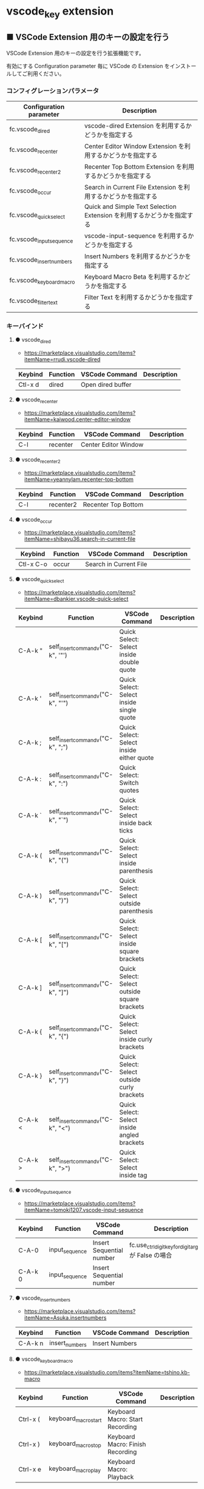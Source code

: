 #+STARTUP: showall indent

* vscode_key extension

** ■ VSCode Extension 用のキーの設定を行う

VSCode Extension 用のキーの設定を行う拡張機能です。

有効にする Configuration parameter 毎に VSCode の Extension をインストールしてご利用ください。

*** コンフィグレーションパラメータ

|--------------------------+------------------------------------------------------------------------|
| Configuration parameter  | Description                                                            |
|--------------------------+------------------------------------------------------------------------|
| fc.vscode_dired          | vscode-dired Extension を利用するかどうかを指定する                    |
| fc.vscode_recenter       | Center Editor Window Extension を利用するかどうかを指定する            |
| fc.vscode_recenter2      | Recenter Top Bottom Extension を利用するかどうかを指定する             |
| fc.vscode_occur          | Search in Current File Extension  を利用するかどうかを指定する         |
| fc.vscode_quick_select   | Quick and Simple Text Selection Extension を利用するかどうかを指定する |
| fc.vscode_input_sequence | vscode-input-sequence を利用するかどうかを指定する                     |
| fc.vscode_insert_numbers | Insert Numbers を利用するかどうかを指定する                            |
| fc.vscode_keyboard_macro | Keyboard Macro Beta を利用するかどうかを指定する                       |
| fc.vscode_filter_text    | Filter Text を利用するかどうかを指定する                               |
|--------------------------+------------------------------------------------------------------------|

*** キーバインド

**** ● vscode_dired

- https://marketplace.visualstudio.com/items?itemName=rrudi.vscode-dired

|---------+----------+-------------------+-------------|
| Keybind | Function | VSCode Command    | Description |
|---------+----------+-------------------+-------------|
| Ctl-x d | dired    | Open dired buffer |             |
|---------+----------+-------------------+-------------|

**** ● vscode_recenter

- https://marketplace.visualstudio.com/items?itemName=kaiwood.center-editor-window

|---------+----------+----------------------+-------------|
| Keybind | Function | VSCode Command       | Description |
|---------+----------+----------------------+-------------|
| C-l     | recenter | Center Editor Window |             |
|---------+----------+----------------------+-------------|

**** ● vscode_recenter2

- https://marketplace.visualstudio.com/items?itemName=yeannylam.recenter-top-bottom

|---------+-----------+---------------------+-------------|
| Keybind | Function  | VSCode Command      | Description |
|---------+-----------+---------------------+-------------|
| C-l     | recenter2 | Recenter Top Bottom |             |
|---------+-----------+---------------------+-------------|

**** ● vscode_occur

- https://marketplace.visualstudio.com/items?itemName=shibayu36.search-in-current-file

|-----------+----------+------------------------+-------------|
| Keybind   | Function | VSCode Command         | Description |
|-----------+----------+------------------------+-------------|
| Ctl-x C-o | occur    | Search in Current File |             |
|-----------+----------+------------------------+-------------|

**** ● vscode_quick_select

- https://marketplace.visualstudio.com/items?itemName=dbankier.vscode-quick-select

|---------+-----------------------------------+----------------------------------------------+-------------|
| Keybind | Function                          | VSCode Command                               | Description |
|---------+-----------------------------------+----------------------------------------------+-------------|
| C-A-k " | self_insert_command_v("C-k", '"') | Quick Select: Select inside double quote     |             |
| C-A-k ' | self_insert_command_v("C-k", "'") | Quick Select: Select inside single quote     |             |
| C-A-k ; | self_insert_command_v("C-k", ";") | Quick Select: Select inside either quote     |             |
| C-A-k : | self_insert_command_v("C-k", ":") | Quick Select: Switch quotes                  |             |
| C-A-k ` | self_insert_command_v("C-k", "`") | Quick Select: Select inside back ticks       |             |
| C-A-k ( | self_insert_command_v("C-k", "(") | Quick Select: Select inside parenthesis      |             |
| C-A-k ) | self_insert_command_v("C-k", ")") | Quick Select: Select outside parenthesis     |             |
| C-A-k [ | self_insert_command_v("C-k", "[") | Quick Select: Select inside square brackets  |             |
| C-A-k ] | self_insert_command_v("C-k", "]") | Quick Select: Select outside square brackets |             |
| C-A-k { | self_insert_command_v("C-k", "{") | Quick Select: Select inside curly brackets   |             |
| C-A-k } | self_insert_command_v("C-k", "}") | Quick Select: Select outside curly brackets  |             |
| C-A-k < | self_insert_command_v("C-k", "<") | Quick Select: Select inside angled brackets  |             |
| C-A-k > | self_insert_command_v("C-k", ">") | Quick Select: Select inside tag              |             |
|---------+-----------------------------------+----------------------------------------------+-------------|

**** ● vscode_input_sequence

- https://marketplace.visualstudio.com/items?itemName=tomoki1207.vscode-input-sequence

|---------+----------------+--------------------------+----------------------------------------------------------|
| Keybind | Function       | VSCode Command           | Description                                              |
|---------+----------------+--------------------------+----------------------------------------------------------|
| C-A-0   | input_sequence | Insert Sequential number | fc.use_ctrl_digit_key_for_digit_argument が False の場合 |
| C-A-k 0 | input_sequence | Insert Sequential number |                                                          |
|---------+----------------+--------------------------+----------------------------------------------------------|

**** ● vscode_insert_numbers

- https://marketplace.visualstudio.com/items?itemName=Asuka.insertnumbers

|---------+----------------+----------------+-------------|
| Keybind | Function       | VSCode Command | Description |
|---------+----------------+----------------+-------------|
| C-A-k n | insert_numbers | Insert Numbers |             |
|---------+----------------+----------------+-------------|

**** ● vscode_keyboard_macro

- https://marketplace.visualstudio.com/items?itemName=tshino.kb-macro

|----------+----------------------+----------------------------------+-------------|
| Keybind  | Function             | VSCode Command                   | Description |
|----------+----------------------+----------------------------------+-------------|
| Ctrl-x ( | keyboard_macro_start | Keyboard Macro: Start Recording  |             |
| Ctrl-x ) | keyboard_macro_stop  | Keyboard Macro: Finish Recording |             |
| Ctrl-x e | keyboard_macro_play  | Keyboard Macro: Playback         |             |
|----------+----------------------+----------------------------------+-------------|

※ 本拡張機能が発行するキー C-A-r は、Mouse without Borders アプリでも利用しているキー設定と
なっています。このため、Mouse without Borders アプリを利用している場合は、このアプリのキー設定の
変更が必要となります。

- https://pc.watch.impress.co.jp/docs/column/yajiuma-mini-review/1252116.html

**** ● vscode_filter_text

- https://marketplace.visualstudio.com/items?itemName=yhirose.FilterText

|-------------+----------------------------------+----------------------------------------------+-------------|
| Keybind     | Function                         | VSCode Command                               | Description |
|-------------+----------------------------------+----------------------------------------------+-------------|
| M-\vert     | run_filter_through_selected_text | FilterText: Run filter through selected text |             |
| C-u M-\vert | filter_text_in_place             | FilterText: Filter text in-place             |             |
|-------------+----------------------------------+----------------------------------------------+-------------|

※ リージョンが選択されていない状態で FilterText: Filter text in-place が実行されると、拡張機能の
説明には次のとおりの記載がありますが、実際にはコマンドの実行結果を挿入するのではなく、開いている
ファイルの内容全てを置き換えてしまうようです。

- If you didn't select anything, it simply inserts the result text at the current cursor position.

*** 留意事項

● vscode-dired Extension をインストールして利用する場合、Ctrl+x f に設定されているキーバインドは、
Ctrl+x（Cut）の機能とバッティングするので、削除してください。
（Open Keyboard Shortcuts コマンドで削除可能です。）

● Search in Current File Extension をインストールして利用する場合、アクティビティバーの SEARCH
アイコンをパネルのバーにドラッグで持っていくと、検索結果がパネルに表示されるようになり、
使いやすくなります。

● Keyboard Macro Beta Extension をインストールしなくとも、Fakeymacs では Keyhac のキーボード
マクロ機能が使えます。ただし、日本語入力結果のハンドリングについては Keyboard Macro Beta Extension
の方が優れている（入力結果をそのまま再生する）ので、この拡張機能を利用できるようにしています。
